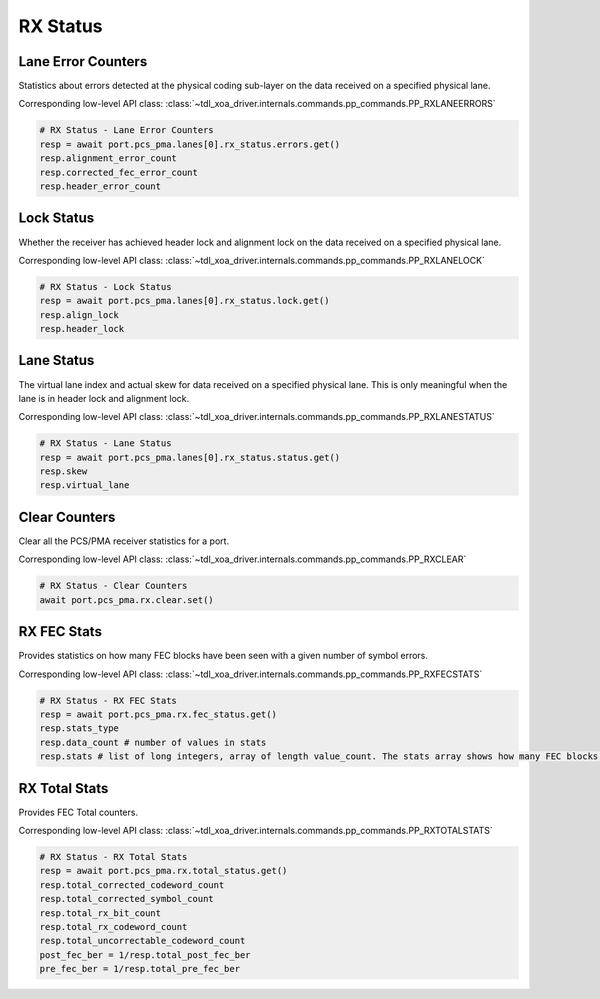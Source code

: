 RX Status
=========================

Lane Error Counters
-------------------
Statistics about errors detected at the physical coding sub-layer on the data
received on a specified physical lane.

Corresponding low-level API class: :class:`~tdl_xoa_driver.internals.commands.pp_commands.PP_RXLANEERRORS`

.. code-block:: python

    # RX Status - Lane Error Counters
    resp = await port.pcs_pma.lanes[0].rx_status.errors.get()
    resp.alignment_error_count
    resp.corrected_fec_error_count
    resp.header_error_count


Lock Status
----------------
Whether the receiver has achieved header lock and alignment lock on the data
received on a specified physical lane.

Corresponding low-level API class: :class:`~tdl_xoa_driver.internals.commands.pp_commands.PP_RXLANELOCK`

.. code-block:: python

    # RX Status - Lock Status
    resp = await port.pcs_pma.lanes[0].rx_status.lock.get()
    resp.align_lock
    resp.header_lock


Lane Status
----------------
The virtual lane index and actual skew for data received on a specified physical
lane. This is only meaningful when the lane is in header lock and alignment
lock.

Corresponding low-level API class: :class:`~tdl_xoa_driver.internals.commands.pp_commands.PP_RXLANESTATUS`

.. code-block:: python

    # RX Status - Lane Status
    resp = await port.pcs_pma.lanes[0].rx_status.status.get()
    resp.skew
    resp.virtual_lane


Clear Counters
---------------
Clear all the PCS/PMA receiver statistics for a port.

Corresponding low-level API class: :class:`~tdl_xoa_driver.internals.commands.pp_commands.PP_RXCLEAR`

.. code-block:: python

    # RX Status - Clear Counters
    await port.pcs_pma.rx.clear.set()


RX FEC Stats
---------------
Provides statistics on how many FEC blocks have been seen with a given number of symbol errors.

Corresponding low-level API class: :class:`~tdl_xoa_driver.internals.commands.pp_commands.PP_RXFECSTATS`

.. code-block:: python

    # RX Status - RX FEC Stats
    resp = await port.pcs_pma.rx.fec_status.get()
    resp.stats_type
    resp.data_count # number of values in stats
    resp.stats # list of long integers, array of length value_count. The stats array shows how many FEC blocks have been seen with [0, 1, 2, 3....15, >15] symbol errors and the last one is the sum of FEC blocks with <=n symbol errors


RX Total Stats
---------------
Provides FEC Total counters.

Corresponding low-level API class: :class:`~tdl_xoa_driver.internals.commands.pp_commands.PP_RXTOTALSTATS`

.. code-block:: python

    # RX Status - RX Total Stats
    resp = await port.pcs_pma.rx.total_status.get()
    resp.total_corrected_codeword_count
    resp.total_corrected_symbol_count
    resp.total_rx_bit_count
    resp.total_rx_codeword_count
    resp.total_uncorrectable_codeword_count
    post_fec_ber = 1/resp.total_post_fec_ber
    pre_fec_ber = 1/resp.total_pre_fec_ber